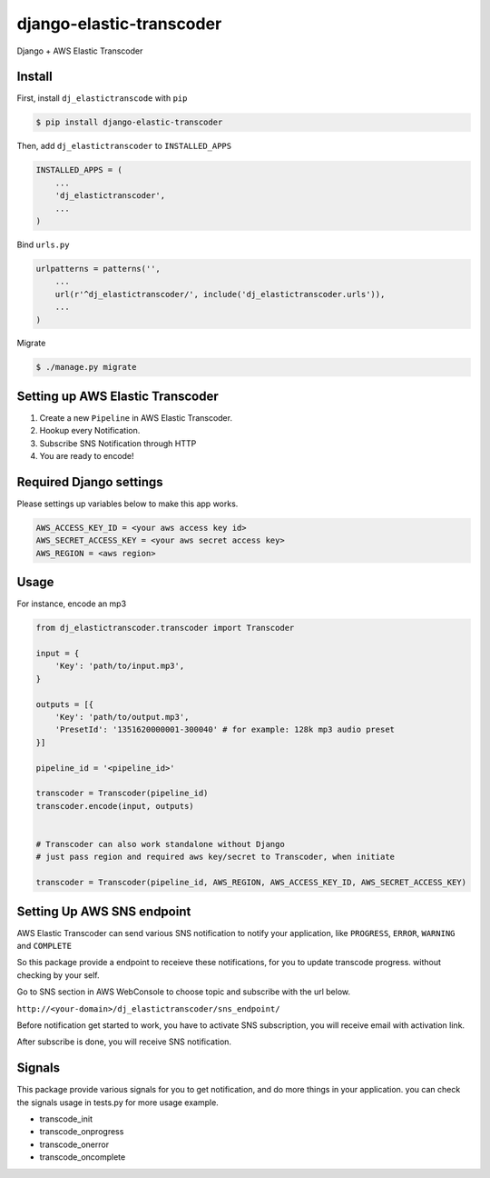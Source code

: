 django-elastic-transcoder
=========================

|Build Status| |Coverage Status|

Django + AWS Elastic Transcoder

Install
-------

First, install ``dj_elastictranscode`` with ``pip``

.. code:: sh

    $ pip install django-elastic-transcoder

Then, add ``dj_elastictranscoder`` to ``INSTALLED_APPS``

.. code:: python

    INSTALLED_APPS = (
        ...
        'dj_elastictranscoder',
        ...
    )

Bind ``urls.py``

.. code:: python

    urlpatterns = patterns('',
        ...
        url(r'^dj_elastictranscoder/', include('dj_elastictranscoder.urls')),
        ...
    )

Migrate

.. code:: sh

    $ ./manage.py migrate

Setting up AWS Elastic Transcoder
---------------------------------

1. Create a new ``Pipeline`` in AWS Elastic Transcoder.
2. Hookup every Notification.
3. Subscribe SNS Notification through HTTP
4. You are ready to encode!


Required Django settings
-------------------------

Please settings up variables below to make this app works.

.. code:: python

    AWS_ACCESS_KEY_ID = <your aws access key id>
    AWS_SECRET_ACCESS_KEY = <your aws secret access key>
    AWS_REGION = <aws region>

Usage
-----

For instance, encode an mp3

.. code:: python

    from dj_elastictranscoder.transcoder import Transcoder

    input = {
        'Key': 'path/to/input.mp3', 
    }

    outputs = [{
        'Key': 'path/to/output.mp3',
        'PresetId': '1351620000001-300040' # for example: 128k mp3 audio preset
    }]

    pipeline_id = '<pipeline_id>'

    transcoder = Transcoder(pipeline_id)
    transcoder.encode(input, outputs)


    # Transcoder can also work standalone without Django
    # just pass region and required aws key/secret to Transcoder, when initiate

    transcoder = Transcoder(pipeline_id, AWS_REGION, AWS_ACCESS_KEY_ID, AWS_SECRET_ACCESS_KEY)


Setting Up AWS SNS endpoint
---------------------------------

AWS Elastic Transcoder can send various SNS notification to notify your application, like ``PROGRESS``, ``ERROR``, ``WARNING`` and ``COMPLETE``

So this package provide a endpoint to receieve these notifications, for you to update transcode progress. without checking by your self.

Go to SNS section in AWS WebConsole to choose topic and subscribe with the url below.

``http://<your-domain>/dj_elastictranscoder/sns_endpoint/``

Before notification get started to work, you have to activate SNS subscription, you will receive email with activation link.

After subscribe is done, you will receive SNS notification.

    
Signals
-----------

This package provide various signals for you to get notification, and do more things in your application. you can check the signals usage in tests.py for more usage example.

* transcode_init
* transcode_onprogress
* transcode_onerror
* transcode_oncomplete


.. |Build Status| image:: https://travis-ci.org/StreetVoice/django-elastic-transcoder.png?branch=master
   :target: https://travis-ci.org/StreetVoice/django-elastic-transcoder
.. |Coverage Status| image:: https://coveralls.io/repos/StreetVoice/django-elastic-transcoder/badge.png?branch=master
   :target: https://coveralls.io/r/StreetVoice/django-elastic-transcoder?branch=master

